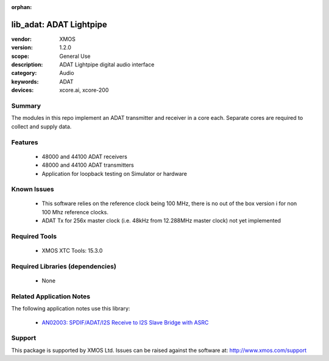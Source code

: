 :orphan:

########################
lib_adat: ADAT Lightpipe
########################

:vendor: XMOS
:version: 1.2.0
:scope: General Use
:description: ADAT Lightpipe digital audio interface
:category: Audio
:keywords: ADAT
:devices: xcore.ai, xcore-200

*******
Summary
*******

The modules in this repo implement an ADAT transmitter and receiver in a
core each. Separate cores are required to collect and supply data.

********
Features
********

  * 48000 and 44100 ADAT receivers
  * 48000 and 44100 ADAT transmitters
  * Application for loopback testing on Simulator or hardware

************
Known Issues
************

  * This software relies on the reference clock being 100 MHz, there is no out of the box version i
    for non 100 Mhz reference clocks.
  * ADAT Tx for 256x master clock (i.e. 48kHz from 12.288MHz master clock) not yet implemented

**************
Required Tools
**************

  * XMOS XTC Tools: 15.3.0

*********************************
Required Libraries (dependencies)
*********************************

  * None

*************************
Related Application Notes
*************************

The following application notes use this library:

  * `AN02003: SPDIF/ADAT/I2S Receive to I2S Slave Bridge with ASRC <https://www.xmos.com/file/an02003>`_

*******
Support
*******

This package is supported by XMOS Ltd. Issues can be raised against the software at: http://www.xmos.com/support

